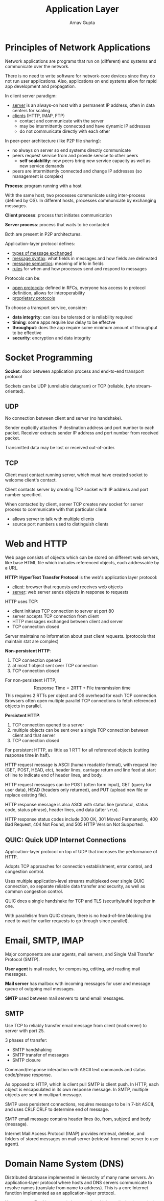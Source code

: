 #+title: Application Layer
#+author: Arnav Gupta
#+LATEX_HEADER: \usepackage{parskip,darkmode}
#+LATEX_HEADER: \enabledarkmode
#+HTML_HEAD: <link rel="stylesheet" type="text/css" href="src/latex.css" />

* Principles of Network Applications
Network applications are programs that run on (different) end systems and communicate over the network.

There is no need to write software for network-core devices since they do not run user applications.
Also, applications on end systems allow for rapid app development and propagation.

In client server paradigm:
- _server_ is an always-on host with a permanent IP address, often in data centers for scaling
- _clients_ (HTTP, IMAP, FTP)
  - contact and communicate with the server
  - may be intermittently connected and have dynamic IP addresses
  - do not communicate directly with each other

In peer-peer architecture (like P2P file sharing):
- no always on server so end systems directly communicate
- peers request service from and provide service to other peers
  - *self scalability*: new peers bring new service capacity as well as new service demands
- peers are intermittently connected and change IP addresses (so management is complex)

*Process*: program running with a host

With the same host, two processes communicate using inter-process (defined by OS).
In different hosts, processes communicate by exchanging messages.

*Client process*: process that initiates communication

*Server process*: process that waits to be contacted

Both are present in P2P architectures.

Application-layer protocol defines:
- _types of message exchanged_
- _message syntax_: what fields in messages and how fields are delineated
- _message semantics_: meaning of info in fields
- _rules_ for when and how processes send and respond to messages

Protocols can be:
- _open protocols_: defined in RFCs, everyone has access to protocol definition, allows for interoperability
- _proprietary protocols_

To choose a transport service, consider:
- *data integrity*: can loss be tolerated or is reliability required
- *timing*: some apps require low delay to be effectve
- *throughput*: does the app require some minimum amount of throughput to be effective
- *security*: encryption and data integrity

* Socket Programming
*Socket*: door between application process and end-to-end transport protocol

Sockets can be UDP (unreliable datagram) or TCP (reliable, byte stream-oriented).

** UDP
No connection between client and server (no handshake).

Sender explicitly attaches IP destination address and port number to each packet.
Receiver extracts sender IP address and port number from received packet.

Transmitted data may be lost or received out-of-order.

** TCP
Client must contact running server, which must have created socket to welcome client's contact.

Client contacts server by creating TCP socket with IP address and port number specified.

When contacted by client, server TCP creates new socket for server process to communicate with
that particular client:
- allows server to talk with multiple clients
- source port numbers used to distinguish clients

* Web and HTTP
Web page consists of objects which can be stored on different web servers,
like base HTML file which includes referenced objects, each addressable by a URL.

*HTTP: HyperText Transfer Protocol* is the web's application layer protocol:
- _client_: browser that requests and receives web objects
- _server_: web server sends objects in response to requests

HTTP uses TCP:
- client initiates TCP connection to server at port 80
- server accepts TCP connection from client
- HTTP messages exchanged between client and server
- TCP connection closed

Server maintains no information about past client requests.
(protocols that maintain stat are complex)

*Non-persistent HTTP*:
1. TCP connection opened
2. at most 1 object sent over TCP connection
3. TCP connection closed

For non-persistent HTTP,
$$ \text{Response Time} = 2 \text{RTT} + \text{File transmission time} $$
This requires 2 RTTs per object and OS overhead for each TCP connection.
Browsers often open multiple parallel TCP connections to fetch referenced objects in parallel.

*Persistent HTTP*:
1. TCP connection opened to a server
2. multiple objects can be sent over a single TCP connection between client and that server
3. TCP connection closed

For persistent HTTP, as little as 1 RTT for all referenced objects (cutting response time in half).

HTTP request message is ASCII (human readable format), with request line (GET, POST, HEAD, etc),
header lines, carriage return and line feed at start of line to indicate end of header lines, and
body.

HTTP request messages can be POST (often form input), GET (query for user data),
HEAD (headers only returned), and PUT (upload new file or replace existing file).

HTTP response message is also ASCII with status line (protocol, status code, status phrase),
header lines, and data (after ~\r\n~).

HTTP response status codes include 200 OK, 301 Moved Permanently, 400 Bad Request, 404 Not Found, and
505 HTTP Version Not Supported.

** QUIC: Quick UDP Internet Connections
Application-layer protocol on top of UDP that increases the performance of HTTP.

Adopts TCP approaches for connection establishment, error control, and congestion control.

Uses multiple application-level streams multiplexed over single QUIC connection, so separate
reliable data transfer and security, as well as common congestion control.

QUIC does a single handshake for TCP and TLS (security/auth) together in one.

With parallelism from QUIC stream, there is no head-of-line blocking (no need to wait for earlier
requests to go through since parallel).

* Email, SMTP, IMAP
Major components are user agents, mail servers, and Single Mail Transfer Protocol (SMTP).

*User agent* is mail reader, for composing, editing, and reading mail messages.

*Mail server* has mailbox with incoming messages for user and message queue of outgoing mail
messages.

*SMTP* used between mail servers to send email messages.

** SMTP
Use TCP to reliably transfer email message from client (mail server) to server with port 25.

3 phases of transfer:
- SMTP handshaking
- SMTP transfer of messages
- SMTP closure

Command/response interaction with ASCII text commands and status code/phrase response.

As opposed to HTTP, which is client pull SMTP is client push.
In HTTP, each object is encapsulated in its own response message.
In SMTP, multiple objects are sent in multipart message.

SMTP uses persistent connections, requires message to be in 7-bit ASCII, and uses
CRLF.CRLF to determine end of message.

SMTP email message contains header lines (to, from, subject) and body (message).

Internet Mail Access Protocol (IMAP) provides retrieval, deletion, and folders of stored messages
on mail server (retrieval from mail server to user agent).

* Domain Name System (DNS)
Distributed database implemented in hierarchy of many name servers.
An application-layer protocol where hosts and DNS servers communicate to resolve names (translate
from name to address). This is a core Internet function implemented as an application-layer protocol.

Hostname-to-IP address translation to assist with host aliasing (canonical alias names) and mail server
aliasing.
Also helps with load distribution through replicated web servers (many IP addresses correspond to
one name).

Centralizing DNS would cause single point of failure, too high traffic volume, distant centralized DB,
and difficult maintenance. Overall, wouldn't scale.

For DNS, billions of simple records and trillions of queries daily with many more reads than writes.
Must be reliable and secure always, while being organizationally and physically decentralized.

Hierarchy:
- root server for top level domain DNS server
  - official, contact of last resort by name servers that cannot resolve name
  - managed by ICANN
  - DNSSEC \to provides security (auth and message integrity)
  - 13 globally
- top level domain DNS server for authoritative DNS servers
  - responsible for TLDs like .com, .org, etc
- authoritative DNS servers for IP address
  - organization's DNS server providing authoritative hostname to IP mappings for organization's named
    hosts
  - can be managed by organization or service provider

DNS query is sent to local DNS server, which returns reply answering from local cache or forwarding
request into DNS hierarchy.

Each ISP has local DNS server (does not strictly belong to hierarchy).

*Iterated query*: contacted server replies with name of server to contact

*Recursive query*: puts burden of name resolution on contacted name server, can cause heavy load at
upper levels of hierarchy

Once any name server learns mapping, this is cached and the cached mapping is returned.
Improves response time and cache entries timeout after some TTL.
TLD servers typically cached in local name servers.

Cached entries can be out of date, so DNS is best effort.

DNS records have format (~name~, ~value~, ~type~, ~ttl~) and can have different types:
- _type A_: ~name~ is hostname, ~value~ is IP address
- _type NS_: ~name~ is domain, ~value~ is hostname of authoritative name server for domain
- _type CNAME_: ~name~ is alias name, ~value~ is canonical name
- _type MX_: ~value~ is name of SMTP mail server associated with ~name~

DNS query and reply messages have the same format:
- _message header_: identification (16 bit number for query and reply) and flags (query or reply,
  recursion desired, recursion available, reply is authoritative)
- _numbers of questions, answer records, authority records, additional records_
- _questions_
- _answers_
- _authority_
- _additional info_

To get info into DNS, register name at DNS registrar by providing names and IP addresses of authoritative
name server (primary and secondary).
Then, create authoritative server locally with IP address.
